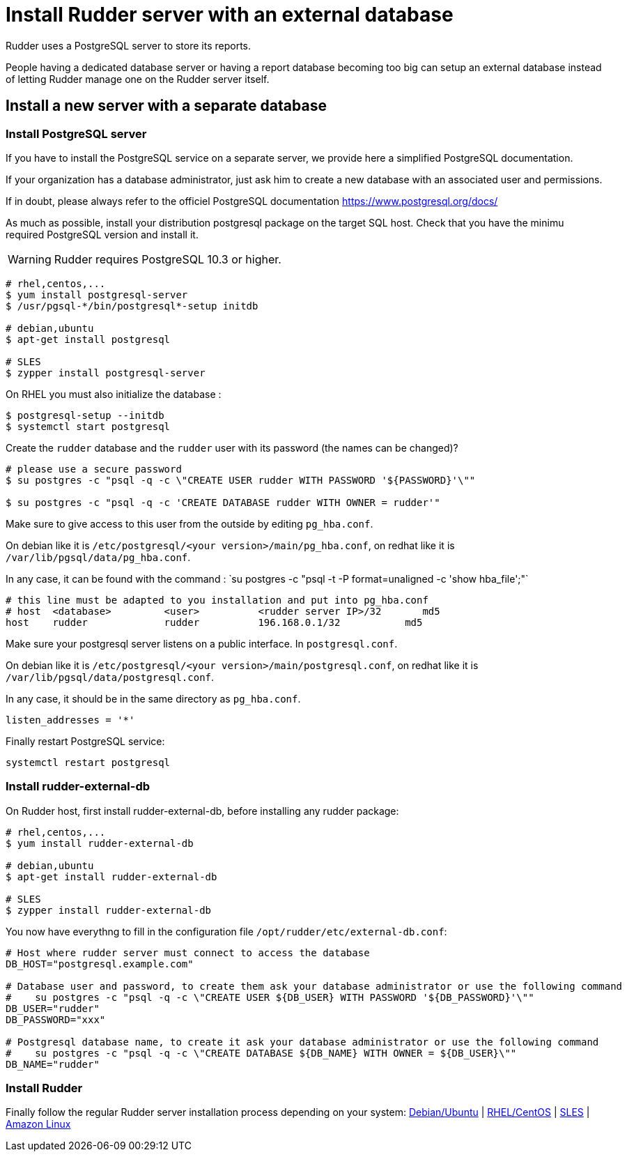 = Install Rudder server with an external database

Rudder uses a PostgreSQL server to store its reports.

People having a dedicated database server or having a report database becoming too big can setup an external database instead of letting Rudder manage one on the Rudder server itself.

== Install a new server with a separate database

[[install-postgresql]]
=== Install PostgreSQL server

If you have to install the PostgreSQL service on a separate server, we provide here a simplified PostgreSQL documentation.

If your organization has a database administrator, just ask him to create a new database with an associated user and permissions.

If in doubt, please always refer to the officiel PostgreSQL documentation https://www.postgresql.org/docs/

As much as possible, install your distribution postgresql package on the target SQL host.
Check that you have the minimu required PostgreSQL version and install it.

[WARNING]

====

Rudder requires PostgreSQL 10.3 or higher.

====

----

# rhel,centos,...
$ yum install postgresql-server
$ /usr/pgsql-*/bin/postgresql*-setup initdb

# debian,ubuntu
$ apt-get install postgresql

# SLES
$ zypper install postgresql-server

----

On RHEL you must also initialize the database :

----

$ postgresql-setup --initdb
$ systemctl start postgresql

----

Create the `rudder` database and the `rudder` user with its password (the names can be changed)?

----

# please use a secure password
$ su postgres -c "psql -q -c \"CREATE USER rudder WITH PASSWORD '${PASSWORD}'\""

$ su postgres -c "psql -q -c 'CREATE DATABASE rudder WITH OWNER = rudder'"

----

Make sure to give access to this user from the outside by editing `pg_hba.conf`.

On debian like it is `/etc/postgresql/<your version>/main/pg_hba.conf`, on redhat like it is `/var/lib/pgsql/data/pg_hba.conf`.

In any case, it can be found with the command : ̀ su postgres -c "psql -t -P format=unaligned -c 'show hba_file';"`

----

# this line must be adapted to you installation and put into pg_hba.conf
# host  <database>         <user>          <rudder server IP>/32       md5
host    rudder             rudder          196.168.0.1/32           md5

----

Make sure your postgresql server listens on a public interface. In `postgresql.conf`.

On debian like it is `/etc/postgresql/<your version>/main/postgresql.conf`, on redhat like it is `/var/lib/pgsql/data/postgresql.conf`.

In any case, it should be in the same directory as `pg_hba.conf`.

----

listen_addresses = '*'

----

Finally restart PostgreSQL service:

----

systemctl restart postgresql

----

=== Install rudder-external-db

On Rudder host, first install rudder-external-db, before installing any rudder package:

----

# rhel,centos,...
$ yum install rudder-external-db

# debian,ubuntu
$ apt-get install rudder-external-db

# SLES
$ zypper install rudder-external-db

----

You now have everythng to fill in the configuration file `/opt/rudder/etc/external-db.conf`:

----

# Host where rudder server must connect to access the database
DB_HOST="postgresql.example.com"

# Database user and password, to create them ask your database administrator or use the following command
#    su postgres -c "psql -q -c \"CREATE USER ${DB_USER} WITH PASSWORD '${DB_PASSWORD}'\""
DB_USER="rudder"
DB_PASSWORD="xxx"

# Postgresql database name, to create it ask your database administrator or use the following command
#    su postgres -c "psql -q -c \"CREATE DATABASE ${DB_NAME} WITH OWNER = ${DB_USER}\""
DB_NAME="rudder"

----

=== Install Rudder

Finally follow the regular Rudder server installation process depending on your system: xref:installation:server/debian.adoc[Debian/Ubuntu] | xref:installation:server/rhel.adoc[RHEL/CentOS] | xref:installation:server/sles.adoc[SLES] | xref:installation:server/al.adoc[Amazon Linux]

